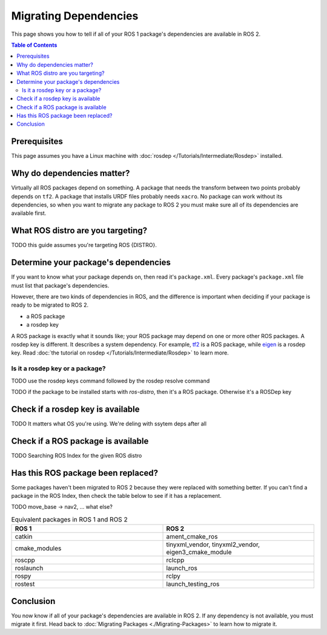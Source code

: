 Migrating Dependencies
======================

This page shows you how to tell if all of your ROS 1 package's dependencies are available in ROS 2.

.. contents:: Table of Contents
   :depth: 2
   :local:

Prerequisites
-------------

This page assumes you have a Linux machine with :doc:`rosdep </Tutorials/Intermediate/Rosdep>` installed.

Why do dependencies matter?
---------------------------

Virtually all ROS packages depend on something.
A package that needs the transform between two points probably depends on ``tf2``.
A package that installs URDF files probably needs ``xacro``.
No package can work without its dependencies, so when you want to migrate any package to ROS 2 you must make sure all of its dependencies are available first.

What ROS distro are you targeting?
----------------------------------

TODO this guide assumes you're targeting ROS {DISTRO}.

Determine your package's dependencies
-------------------------------------

If you want to know what your package depends on, then read it's ``package.xml``.
Every package's ``package.xml`` file must list that package's dependencies.

However, there are two kinds of dependencies in ROS, and the difference is important when deciding if your package is ready to be migrated to ROS 2.

* a ROS package
* a rosdep key

A ROS package is exactly what it sounds like; your ROS package may depend on one or more other ROS packages.
A rosdep key is different.
It describes a system dependency.
For example, `tf2 <https://index.ros.org/p/tf2/>`__ is a ROS package, while `eigen <https://index.ros.org/d/eigen/>`__ is a rosdep key.
Read :doc:`the tutorial on rosdep </Tutorials/Intermediate/Rosdep>` to learn more.

Is it a rosdep key or a package?
~~~~~~~~~~~~~~~~~~~~~~~~~~~~~~~~

TODO use the rosdep keys command followed by the rosdep resolve command

.. tabs::

  .. group-tab:: Linux

    .. code-block:: bash

        cd /tmp
        git clone https://github.com/ros/geometry2.git
        rosdep keys --from-paths /tmp/geometry2/tf2_kdl | xargs rosdep resolve --os=ubuntu:focal --rosdistro=noetic


TODO if the package to be installed starts with `ros-distro`, then it's a ROS package. Otherwise it's a ROSDep key

.. tabs::

  .. group-tab:: Linux

    .. code-block:: bash

        $ rosdep keys --from-paths /tmp/geometry2/tf2_kdl | xargs rosdep resolve --os=ubuntu:focal --rosdistro=noetic
        WARNING: ROS_PYTHON_VERSION is unset. Defaulting to 3
        #ROSDEP[eigen]
        #apt
        libeigen3-dev
        #ROSDEP[cmake_modules]
        #apt
        ros-noetic-cmake-modules
        #ROSDEP[tf2_ros]
        #apt
        ros-noetic-tf2-ros
        #ROSDEP[catkin]
        #apt
        ros-noetic-catkin
        #ROSDEP[rostest]
        #apt
        ros-noetic-rostest
        #ROSDEP[liborocos-kdl-dev]
        #apt
        liborocos-kdl-dev
        #ROSDEP[tf2]
        #apt
        ros-noetic-tf2
        #ROSDEP[ros_environment]
        #apt
        ros-noetic-ros-environment


.. tabs::

  .. group-tab:: Linux

    .. code-block:: bash

        cd /tmp
        git clone https://github.com/ros/geometry2.git
        rosdep keys --from-paths /tmp/geometry2/tf2_kdl | xargs rosdep resolve --os=ubuntu:noble --rosdistro=rolling


.. tabs::

  .. group-tab:: Linux

    .. code-block:: bash

        $ rosdep keys --from-paths /tmp/geometry2/tf2_kdl | xargs rosdep resolve --os=ubuntu:noble --rosdistro=rolling
        WARNING: ROS_PYTHON_VERSION is unset. Defaulting to 3
        #ROSDEP[tf2]
        #apt
        ros-rolling-tf2
        #ROSDEP[catkin]
        #ROSDEP[rostest]
        #ROSDEP[liborocos-kdl-dev]
        #apt
        liborocos-kdl-dev
        #ROSDEP[ros_environment]
        #apt
        ros-rolling-ros-environment
        #ROSDEP[cmake_modules]
        #ROSDEP[eigen]
        #apt
        libeigen3-dev
        #ROSDEP[tf2_ros]
        #apt
        ros-rolling-tf2-ros
        ERROR: no rosdep rule for 'catkin'
        ERROR: no rosdep rule for 'rostest'
        ERROR: no rosdep rule for 'cmake_modules'


Check if a rosdep key is available
----------------------------------

TODO It matters what OS you're using. We're deling with ssytem deps after all

Check if a ROS package is available
-----------------------------------

TODO Searching ROS Index for the given ROS distro


Has this ROS package been replaced?
-----------------------------------

Some packages haven't been migrated to ROS 2 because they were replaced with something better.
If you can't find a package in the ROS Index, then check the table below to see if it has a replacement.

TODO move_base -> nav2, ... what else?

.. list-table:: Equivalent packages in ROS 1 and ROS 2
   :widths: 25 25
   :header-rows: 1

   * - ROS 1
     - ROS 2
   * - catkin
     - ament_cmake_ros
   * - cmake_modules
     - tinyxml_vendor, tinyxml2_vendor, eigen3_cmake_module
   * - roscpp
     - rclcpp
   * - roslaunch
     - launch_ros
   * - rospy
     - rclpy
   * - rostest
     - launch_testing_ros

Conclusion
----------

You now know if all of your package's dependencies are available in ROS 2.
If any dependency is not available, you must migrate it first.
Head back to :doc:`Migrating Packages <./Migrating-Packages>` to learn how to migrate it.